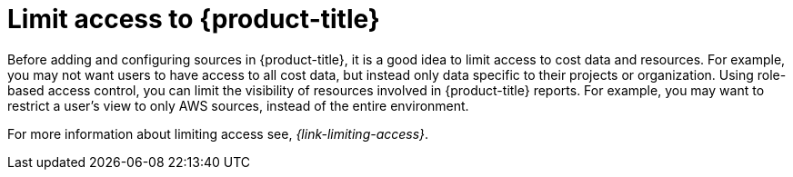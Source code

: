 // Module included in the following assemblies:
//
// assembly-cost-management-next-steps.adoc
// assembly-introduction-to-cost-management.adoc
:_module-type: CONCEPT
:experimental:

[id="con_limiting-access_{context}"]
= Limit access to {product-title} 

[role="_abstract"]
Before adding and configuring sources in {product-title}, it is a good idea to limit access to cost data and resources. For example, you may not want users to have access to all cost data, but instead only data specific to their projects or organization. Using role-based access control, you can limit the visibility of resources involved in {product-title} reports. For example, you may want to restrict a user's view to only AWS sources, instead of the entire environment.

For more information about limiting access see, _{link-limiting-access}_.
